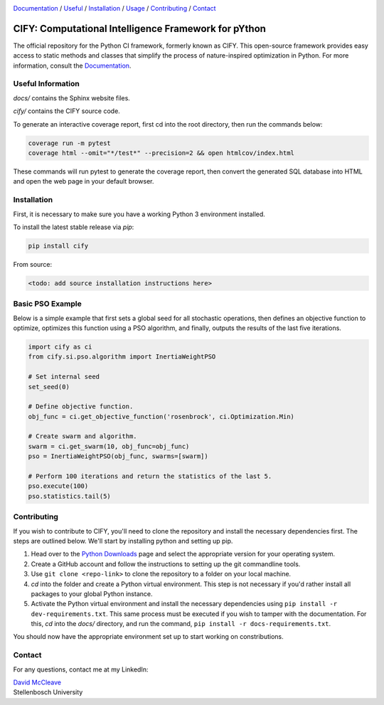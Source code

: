 .. |python| image:: https://img.shields.io/badge/python-3.9-blue.svg
   :alt: python 3.9

.. |license| image:: https://img.shields.io/pypi/l/cify
   :alt: license pypi
   :target: https://opensource.org/licenses/MIT

.. |logo| image:: data/cify-main-logo-slogan.png
  :target: https://computer-science.pages.cs.sun.ac.za/rw771/2022/22628274-AE3-src/
  :alt: CIFY

.. _Documentation: https://computer-science.pages.cs.sun.ac.za/rw771/2022/22628274-AE3-src/

|python| |license|

|logo|

Documentation_ / Useful_ / Installation_ / Usage_ / Contributing_ / Contact_

CIFY: Computational Intelligence Framework for pYthon
=============================================================================

.. TODO:
.. Each code repository must contain a README file with instructions on 
.. (i) how to start up the environment, including automatic resolution of any dependencies, 
.. (ii) how to run the application, and 
.. (iii) how to run experiments or tests.

The official repository for the Python CI framework, formerly known as CIFY.
This open-source framework provides easy access to static methods and classes that
simplify the process of nature-inspired optimization in Python. For more information,
consult the Documentation_.

.. _Useful:

Useful Information
********************************************************************************

`docs/` contains the Sphinx website files.

`cify/` contains the CIFY source code.

To generate an interactive coverage report, first cd into the root directory, then run the commands
below:

.. code-block:: bash

    coverage run -m pytest
    coverage html --omit="*/test*" --precision=2 && open htmlcov/index.html

These commands will run pytest to generate the coverage report, then convert the generated SQL database into
HTML and open the web page in your default browser.

.. _Installation:

Installation
********************************************************************************

First, it is necessary to make sure you have a working Python 3 environment installed.

To install the latest stable release via `pip`:

.. code-block:: bash

    pip install cify

From source:

.. code-block:: bash

    <todo: add source installation instructions here>

.. _Usage:

Basic PSO Example
********************************************************************************

Below is a simple example that first sets a global seed for all stochastic operations,
then defines an objective function to optimize, optimizes this function using a PSO
algorithm, and finally, outputs the results of the last five iterations.

.. code-block:: python

   import cify as ci
   from cify.si.pso.algorithm import InertiaWeightPSO

   # Set internal seed
   set_seed(0)

   # Define objective function.
   obj_func = ci.get_objective_function('rosenbrock', ci.Optimization.Min)

   # Create swarm and algorithm.
   swarm = ci.get_swarm(10, obj_func=obj_func)
   pso = InertiaWeightPSO(obj_func, swarms=[swarm])

   # Perform 100 iterations and return the statistics of the last 5.
   pso.execute(100)
   pso.statistics.tail(5)

.. _Contributing:

Contributing
********************************************************************************

If you wish to contribute to CIFY, you'll need to clone the repository and install the necessary
dependencies first. The steps are outlined below. We'll start by installing python and setting up pip.

1. Head over to the `Python Downloads <https://www.python.org/downloads/>`_ page and select the appropriate version
   for your operating system.

2. Create a GitHub account and follow the instructions to setting up the git commandline tools.

3. Use ``git clone <repo-link>`` to clone the repository to a folder on your local machine.

4. `cd` into the folder and create a Python virtual environment. This step is not necessary if you'd rather install all
   packages to your global Python instance.

5. Activate the Python virtual environment and install the necessary dependencies using ``pip install -r dev-requirements.txt``.
   This same process must be executed if you wish to tamper with the documentation. For this, `cd` into the `docs/` directory, and run
   the command, ``pip install -r docs-requirements.txt``.

You should now have the appropriate environment set up to start working on constributions.

.. _Contact:

Contact
********************************************************************************

For any questions, contact me at my LinkedIn:

| `David McCleave <https://www.linkedin.com/in/david-mccleave-326106243/>`_
| Stellenbosch University
